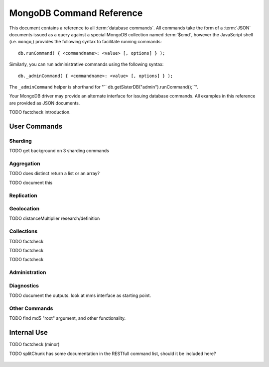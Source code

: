 ==========================
 MongoDB Command Reference
==========================

.. default-domain: mongodb
.. highlight_language: javascript
.. highlight:: javascript

This document contains a reference to all :term:`database
commands`. All commands take the form of a :term:`JSON` documents
issued as a query against a special MongoDB collection named
:term:`$cmd`, however the JavaScript shell (i.e. ``mongo``,) provides
the following syntax to facilitate running commands: ::

      db.runCommand( { <commandname>: <value> [, options] } );

Similarly, you can run administrative commands using the following
syntax: ::

      db._adminCommand( { <commandname>: <value> [, options] } );

The ``_adminCommand`` helper is shorthand for "``
db.getSisterDB("admin").runCommand();``".

Your MongoDB driver may provide an alternate interface for issuing
database commands. All examples in this reference are provided as JSON
documents.

TODO factcheck introduction.

User Commands
-------------

Sharding
~~~~~~~~

TODO get background on 3 sharding commands

.. describe:: setShardVersion

   The ``setShardVersion`` command takes the following syntax. ::

        { setShardVersion: 'alleyinsider.foo' , version : 1 , configdb : '' }

   .. admin-only

.. describe:: shardingState

   .. write-lock, admin-only

.. describe:: unsetSharding

   ::

        { unsetSharding: 1 }

   .. slave-ok, admin-only

.. describe:: getShardVersion

   .. admin-only

Aggregation
~~~~~~~~~~~

.. describe:: group

   The ``group`` command returns an array of grouped items. ``group``
   provides functionality analogous to the ``GROUP BY`` statement in
   SQL. Consider the following example: ::

        db.collection.group(
                            {key: { a:true, b:true },
                             cond: { active:1 },
                             reduce: function(obj,prev) { prev.csum += obj.c; },
                             initial: { csum: 0 }
                            });

   In this command the ``group`` command is performed on the
   collection named ``collection`` and provides and aggregate sum of
   all documents with a value in the ``active`` field of ``1``. The
   parameter fields in the group command are:

   - **key** specifies the fields to group by.
   - **reduce** aggregates (i.e. reduces) the objects that the
     function iterates. Typically this counts or sums the field.
   - **initial** sets the starting value of the aggregation counter
     object.
   - **keyf** is an optional function that returns a "key object,"
     that specifies a key that is not a single field. One typical use
     of ``keyf`` is to group documents by day of week. Set ``keyf`` in
     lieu of a key.
   - **cond** specifies an optional condition that must be true for a
     document to be considered. This functions like a ``find()``
     query. If ``cond`` returns no results, the ``reduce`` function
     will run against all documents in the collection.
   - **finalize** is an optional function to run against every result
     before the item is returned, to provide additional post
     processing or transformation.

   Consider the following limitations:

   - The results of the ``group`` command are returned as a single
     BSON object. As a result you must ensure that there are fewer
     then 10,000 keys to prevent an exception.

   - The ``group`` command does not operate in :term:`sharded`
     environments. Use :command:`mapReduce` in these situations.

   .. read-lock

.. describe:: count

   The ``count`` command provides. For example: ::

        db.collection.count():

   In the JavaScript shell, this will return the number of documents
   in the collection ``collection``. You may also run this command
   using the ``runCommand`` functionality, with the following results: ::

        > db.runCommand( { count: "collection" } );
        { "n" : 10 , "ok" : 1 }

   Here, see that the collection named ``collection`` has 10
   documents.

   .. read-lock

.. describe:: mapReduce

   Run a map/reduce operation on the MongoDB server. This command is
   used for aggregating data and not query purposes. ``mapReduce``
   creates a collection holding the results of the operation. The
   ``mapReduce`` command has the following syntax: ::

        { mapreduce : <collection>,
           map : <mapfunction>,
           reduce : <reducefunction>,
           query : <query filter object>,
           sort : <sorts to limit input objects. For optimization>,
           limit : <number of objects to return>,
           out : <output>,
           keeptemp: <true|false>,
           finalize : <finalizefunction>,
           scope : <object where fields go into javascript global scope >,
           jsMode : true,
           verbose : true,
        }

   Only the ``map`` and ``reduce`` functions are required, all other
   fields are option. See :doc:`map-reduce` for more information on
   mapReduce.

   .. slave-ok

.. describe:: mapreduce.shardedfinish

   See :doc:`map-reduce` for more information on mapReduce
   operations.

   .. slave-ok

.. describe:: findAndModify

   The ``findAndModify`` command provides an atomic modification and
   return of a single document. The command takes the following form: ::

        { findAndModify: collection, <options> }

   The shell and many drivers also provide a ``db.findAndModify();``
   method. This command returns, by default, the document is returned
   before modifications are made. The following options are available:

   - **query** specifies a filter to select a document to modify.

   - **sort** specifies a sort order if multiple documents are
     returned. The first document in this sort order will be
     manipulated by the command.

   - **remove**, when set, triggers ``findAndModify`` to remove the
     document. To set, specify "``remove: true``".

   - **update** specifies an :ref:`update operator <update-operators>`.
     to modify the returned documents

   - **new**, when set, returns the modified object rather than the
     original. The ``new`` option is ignored for ``remove``
     operations. To set, specify "``new: true``".

   - **fields**, specifies a limited selection of fields to
     return. See ":ref:`projection operators <projection-operators>`"
     for more information.

   - **upsert**, when set, creates an object if the specified
     ``query`` returns no objects. To set, specify "``upsert: true``".

.. describe:: distinct

   The ``distinct`` command returns a list of distinct values for a
   given field across a single collection. The command takes the
   following form: ::

        { distinct: collection, key: age, query: { query: { field: { $exists: true } } } }

   Here, all distinct values of the field (or "``key``") ``age`` are
   returned in documents that match the query "``{ field: { $exists:
   true }``". The query is optional.

   The shell and many drivers provide a helper method that provides this
   functionality. Used in the following syntax: ::

       db.collection.distinct("age", { field: { $exists: true } } );

   The ``distinct`` command can use an index to locate and return
   data.

TODO does distinct return a list or an array?

.. describe:: eval

   The ``eval`` provides the ability to evaluate JavaScript functions
   on the database server. Consider the following (trivial) example: ::

        { eval: function() { return 3+3 } }

   The shell also provides a helper method. The above can be expressed
   in the following form: ::

        db.eval( function { return 3+3 } } );

   While you can input functions directly into the shell, they will be
   evaluated by the shell rather than the database itself. Consider
   the following behaviors and limitations:

   - ``eval`` does not work in :term:`sharded` environments.

   - The ``eval`` operation is blocking and prevents all writes to the
     database until ``eval`` has finished, unless the ``nolock`` flag
     is set to ``true``, For example: ::

           { eval: function() { return 3+3 }, nslock: true }

.. describe:: dataSize

   .. ask

TODO document this

Replication
~~~~~~~~~~~

.. describe:: resync

   The ``resync`` command forces an out-of-date non-primary/master
   ``mongod`` instance to resynchronize itself.

   .. write-lock, slave-ok, admin-only.

.. describe:: replSetFreeze

   To the greatest extent possible, the ``replSetFreeze`` command
   freezes the state of a member. Use the following syntax: ::

        { replSetFreeze: <seconds> }

   This will prevent the MongoDB instance from attempting to become
   primary until the time specified by "``<seconds>``". To reverse
   this operation, issue the following command: ::

        { replSetFreeze: 0 }

   You can call again with {replSetFreeze:0} to reverse the operation
   of ``replSetFreeze``. Restarting the ``mongod`` process also
   unfreezes a replica set member, allowing the ``mongod`` instance to
   become primary again. This command is safe to run on slave
   instances and must be run on the admin database.

   .. slave-ok, admin-only

   See :doc:`replication` for more information about replication.

.. describe:: replSetGetStatus

   The ``replSetGetStatus`` command returns the status of the replica
   set form the point of view of the current server. To get this
   status, Issue the following command on the :term:`admin database`:
   ::

        { replSetGetStatus: 1 }

   .. slave-ok, admin-only

   See :doc:`replication` for more information about replication.

.. describe:: replSetInitiate

   The ``replSetInititate`` command is used to create a replica
   set. Use the following syntax: ::

         { replSetInitiate : <config_object> }

   The "``<config_object>``" is a :term:`JSON document` containing the
   configuration of the replica set. The configuration takes the form
   of a JSON document. Consider the following model of the most basic
   configuration for a 3-member replica set: ::

          {
              _id : <setname>,
               members : [
                   {_id : 0, host : <host0>},
                   {_id : 1, host : <host1>},
                   {_id : 2, host : <host2>},
               ]
          }

   The JavaScript shell provides a shortcut for ``replSetInititate``
   in the following form: ::

        rs.initiate()

   .. slave-ok, admin-only

   See :doc:`replication` for more information about replication.

.. describe:: replSetReconfig

   The ``replSetReconfig`` command provides the capability of changing
   the current replica set configuration. Use the following syntax to
   add configuration to a replica set: ::

        { replSetReconfig: <config_object> }

   The JavaScript shell provides the ``rs.reconfig()`` function
   command as a helper for replica set reconfiguration.

   Be aware of the following ``replSetReconfig`` behaviors:

   - You must issue this command to the admin database of the current
     primary database in the set.

   - A majority of the set's members must be operational for the
     changes to propagate properly.

   - This command can cause downtime as the set renegotiates
     master-status. Typically this is 10-20 seconds; however, you
     should always perform these operations during scheduled downtime.

   - In some situations, a ``replSetReconfig`` can cause the current
     shell to disconnect. Don't be alarmed.

   See :doc:`replication` for more information about replication.

   .. slave-ok, admin-only

.. describe:: replSetStepDown

   The ``replSetStepDown`` command forces a ``mongod`` instance to
   step down as primary, and then (attempt to) avoid reelection to
   primary for a specified number of seconds. Consider the following
   syntax for this admin-only command: ::

        { replSetStepDown: <seconds> }

   Specify the amount of time, in seconds, for the server to avoid
   reelection to primary. If you do not specify a value for
   ``<seconds>``, ``replSetStepDown`` will attempt to avoid reelection
   to primary for 60 seconds.

   .. slave-ok, admin-only

   See :doc:`replication` for more information about replication.

Geolocation
~~~~~~~~~~~

.. describe:: geoNear

   The ``geoNear`` command provides an alternative to the
   :operator:`$near` operator. In addition to the functionality of
   ``$near``, ``geoNear`` returns the distance of each item from the
   specified point and additional diagnostic information. For example:
   ::

         { geoNear : "places" , near : [50,50], num : 10 }

   Here, ``geoNear`` returns the 10 items nearest to the cordinates
   ``[50,50]``. ``geoNear`` provides the following options (all
   distances are specified in the same units as the document
   coordinate system:)

   - The `near`` option allows you to specify coordinates (e.g. ``[ x,
     y ]``) to use as the center of a geographical query.
   - The ``num`` option specifies the (maximum) number of for the
     operation to return.
   - The ``maxDistance`` option allows you to limit results based on
     their distance from the initial coordinates.
   - The ``query`` option makes it possible to narrow the results
     with any standard mongodb query.
   - The ``distanceMultiplier`` option is undocumented.

TODO distanceMultiplier research/definition

   .. read-lock, slave-ok

.. describe:: geoSearch

   The ``geoSearch`` command provides an interface to MongoDB's
   :term:`haystack index` functionality. These indexes are useful for
   returning results based on geolocation coordinates *after*
   collecting results based on some other query (i.e. a "haystack.")
   Consider the following example: ::

        { geoSearch : "foo", near : [33, 33], maxDistance : 6, search : { type : "restaurant" }, limit : 30 }

   The above command returns all restaurants with a maximum distance
   of 6 units from the coordinates "``[30,33]``" up to a with a
   maximum of 30 results.

   Unless specified the ``geoSearch`` command has a 50 document result
   limit.

   .. read-lock, slave-ok


Collections
~~~~~~~~~~~

.. describe:: drop

   The ``drop`` command removes an entire collection from a
   database. Consider the following syntax: ::

        { drop: "collection" }

   This drops entire collection named ``collection`` from the
   database. In the shell, the following helper method is equivalent:
   ::

        db.collection.drop();

TODO factcheck

.. describe:: cloneCollection

   The ``cloneCollection`` command copies a single collection from one
   server to another. Consider the following example:  ::

        { cloneCollection: collection1, from: <host>, query: { field { $exists: true } }, copyIndexes: false }

   Here, ``collection1`` one from the database host ``<host>`` is
   copied to the current database. Only documents that satisfy the
   query "``{ field: { $exists: true } }`` are copied, and none of the
   indexes are copied. The ``query`` and ``copyIndexes`` parameters
   are optional.

   ``cloneCollection`` creates a collection on the current database
   with the same name as the origin collection. If, in the above
   example, ``collection1`` exists in the local database, it is
   emptied before copying begins. Do not use ``cloneCollection`` for
   local operations.

.. describe:: create

   The ``create`` command explicitly creates a collection. The command
   uses the following syntax: ::

        { create: collection }

   To create a capped collection  command in the following form.

        { create: collection, capped: true, size: 40000, max: 9000 }

   The options for creating capped collections are:

   - **capped**, is "false," by default. Specify "``true``" to create
     a :term:`capped collection`.
   - **size** specifies a maximum "cap," in bytes for capped
     collections. If you specify a capped collection, you *must*
     specify a size cap.
   - **max** specifies a maximum "cap," in number of documents for
     capped collections. You must also specify ``size`` when
     specifying ``max``.

   If a collection has a cap on the number of documents and the size
   in bytes is reached, older documents will be removed.

   You can use the ``.createCollection()`` method in the shell to
   access this functionality.

TODO factcheck

.. describe:: convertToCapped

   The ``convertToCapped`` command providdes the ability to convert an
   existing, non-capped collection to a :term:`capped collection`. Use
   the following syntax: ::

        {convertToCapped: "collection", size: 100000, max: 9000 }

   Here, ``collection`` (an existing collection) is converted to a
   capped collection, with a maximum size of 100 kilobytes (specified
   in bytes) or 9000 records. The options used to specify the
   parameters of a capped collection are:

   - **size** specifies a maximum "cap," in bytes for capped
     collections. If you specify a capped collection, you *must*
     specify a size cap.
   - **max** specifies a maximum "cap," in number of documents for
     capped collections. You must also specify ``size`` when
     specifying ``max``.

   If a collection has a cap on the number of documents and the size
   in bytes is reached, older documents will be removed.

TODO factcheck

.. describe:: emptycapped

   The ``emptycapped`` command removes all documents from a capped
   collection. Use the following syntax: ::

        { emptycapped: "events" }

   In this example, the capped collection named ``events`` is
   emptied.

.. describe:: captrunc

   The ``captrunc`` command removes (i.e. truncates) the most recent
   additions to a capped collection. Use the following syntax: ::

        { captrunc: "events", n: 1 }

   In this example, the last ``1`` item entered is removed from the
   capped collection named ``events``. The ``n`` value, specifies the
   number of documents to truncate.

   The command is not safe to use on non-capped collection.

   .. is this internal?

      The command, in my tests, removes documents from non-capped
      collections (but it does throw an error.

      There's also an "inc" option which modifies the behavior but I'm
      not sure what this stands for.

.. describe:: rename Collection

   The ``renameCollection`` command changes the name of an existing
   collection. Use the following command to rename the collection
   named ``collection`` to ``events``: ::

        { renameCollection: store.collection, to: store.corpus }

   In this command, ``collection`` in the ``store`` database is
   renamed "``corpus``". This command must be run on the admin
   database, and thus requires specifying the database name
   (e.g. "``store``".)

   The shell helper "``renameCollection()``" exists to make renaming
   collections easier. Use the following command in the ``mongo``
   shell, which is equivalent to the command above:

        db.collection.renameCollection( "corpus" );

.. describe:: collStats

   The ``collStats`` command returns a number of regarding a
   collection. Use the following syntax: ::

        { collStats: "database.collection" , scale : 1024 }

   Specify a collection in the form of "``database.collection``" and
   use the ``scale`` argument to control the output. The above example
   will display values in kilobytes. Consider the following example
   output: ::

        > db.collection.stats()
        {
                "ns" : "database.collection",   // database namespace
                "count" : 9,                    // number of documents
                "size" : 432,                   // collection size in bytes unless alternate scale used.
                "avgObjSize" : 48,              // average object size in bytes
                "storageSize" : 3840,           // (pre)allocated space for the collection
                "numExtents" : 1,               // extents are contiguously allocated chunks of datafile space
                "nindexes" : 2,                 // number of indexes
                "lastExtentSize" : 3840,
                "paddingFactor" : 1,            // padding can speed up updates if documents grow
                "flags" : 1,
                "totalIndexSize" : 16384,       // total index size in bytes
                "indexSizes" : {                // size of specific indexes in bytes
                        "_id_" : 8192,
                        "x_1" : 8192
                },
                "ok" : 1
        }

   The ``mongo`` shell also provides a helper. You can also return
   stats using the following command: ::

        db.collection.stats();

.. describe:: compact

   The ``compact`` command optimizes the storage for a single
   :term:`capped collection`. This is similar in function to the
   :command:`repairDatabase`, except that ``compact`` operates on a
   single collection. The command uses the following syntax: ::

        { compact: "collection" }

   In this example, ``collection`` will be compacted. Generally, this
   operation compacts and defragments the collection as well as
   rebuilds and compacts indexes. Consider the following behaviors:

   - During a ``compact`` will block all other activity.

   - In a :term:`replica set`, ``compact`` will refuse to run on the
     master node in a replica set unless the "``force: true``" option
     is specified. For example: ::

           { compact: "collection", force: true }

   - If you have journeying enabled and "kill" a compact option or the
     database restarts during a ``compact`` operation, no data will be
     lost, although indexes will be absent. Running ``compact``
     without journaling may risk data loss.

     .. warning::

        Always have a backup before performing server maintenance such
        as the ``compact`` operation.

   - ``compact`` requires a small amount of additional diskspace while
     running but unlike :command:`repairDatabase` it does *not* free
     space equal to the total size of the collection.

   - the ``compact`` command will not return until the operation is
     complete.

   - ``compact`` removes any :term:`padding factor` in the collection,
     which may impact performance if documents regularly grow.

   - ``compact`` commands do not replicate and can be run on slaves
     and replica set members.

   - :term:`Capped collections` cannot be compacted.

Administration
~~~~~~~~~~~~~~
.. describe:: fsync

   .. not useful

.. describe:: dropDatabase
.. describe:: dropIndexes
.. describe:: clone
.. describe:: closeAllDatabases
.. describe:: repairDatabase
.. describe:: shutdown
.. describe:: ping
.. describe:: copydb
.. describe:: logout
.. describe:: logRotate

   Options:

   - force
   - validate

.. describe:: setParameter

   The ``setParementer`` command takes the following arguments:

   - journalCommitInterval
   - logLevel
   - notablescan
   - quiet
   - syncdelay

   .. slave-ok, admin-only

.. describe:: getParameter

   The ``getParemeter`` command takes the following arguments:

   - quiet
   - notablescan
   - logLevel
   - syncdelay

   .. slave-ok, admin-only


Diagnostics
~~~~~~~~~~~

.. describe:: dbStats
.. describe:: listDatabases
.. describe:: connPoolStats

   .. maybe

.. describe:: isMaster
.. describe:: getCmdLineOpts
.. describe:: validate
.. describe:: top
.. describe:: buildInfo
.. describe:: getLastError
.. describe:: getLog

   .. ask

.. describe:: cursorInfo
.. describe:: serverStatus

TODO document the outputs. look at mms interface as starting point.

.. describe:: journalLatencyTest
.. describe:: availableQueryOptions

.. describe:: resetError

   The ``resetError`` command resets the error status. Use this
   command with :command:`getpreverror``

.. describe:: getpreverror

   The ``getPrevError`` command returns the errors since the last
   :command:`resetError` command.

.. describe:: forceerror

   The force error command is for testing purposes only. Use
   ``forceerror`` to force a user assertion exception.

.. describe:: profile

   Use the ``profile`` command to enable, disable or change the
   profile level. Use the following syntax: ::

        { profile: -1 }

   The following profiling levels are available:

   - ``0`` - off; no profiling.
   - ``1`` - on; log slow operations only.
   - ``2`` - on; log all operations.
   - ``-1`` - return the current profiling level.

.. describe:: listCommands

   The ``listCommands`` command generates a list of all database
   commands implemented in the running version of ``mongod``.

   .. slave-ok

Other Commands
~~~~~~~~~~~~~~

.. describe:: reIndex

   The ``reIndex`` command triggers a rebuild of all indexes for a
   specified collection. Use the following syntax: ::

        { reIndex: "collection" }

   Indexes are automatically compacted as they are updated. In routine
   operations it is unnecessary; however, you may wish if the
   collection size changed significantly or the indexes are consuming
   a disproportionate amount of disk space. The ``reIndex`` process is
   blocking, and will be slow for larger collections. You can also
   call ``reIndex`` using the following form: ::

        db.collection.reIndex();

.. describe:: filemd5

   The ``filemd5`` command returns :term:`md5` hashes for every object
   in a :term:`GridFS` store. Use the following syntax: ::

        { filemd5: "style-guide.rst" }

TODO find md5 "root" argument, and other functionality.

Internal Use
------------

.. describe:: whatsmyuri

   ``whatsmyuri`` is an internal command.

   .. slave-ok

.. describe:: features

   ``features`` is an internal command that returns the build-level
   feature settings.

   .. slave-ok

.. describe:: driverOIDTest

   ``driverOIDTest`` is an internal command.

   .. slave-ok

.. describe:: diagLogging

   ``diagLogging`` is an internal command.

   .. write-lock, slave-ok,

.. describe:: copydbgetnonce

   ``copydbgetnonce`` is an internal command.

   .. write-lock, admin-only

.. describe:: dbHash

   ``dbHash`` is an internal command.

   .. slave-ok, read-lock

.. describe:: medianKey

   ``medianKey`` is an internal command.

   .. slave-ok, read-lock

.. describe:: geoWalk

   ``geoWalk`` is an internal command.

   .. read-lock, slave-ok

.. describe:: sleep

   ``sleep` an internal command for testing purposes. The ``sleep``
   command forces the db block all operations. It takes the following
   options: ::

        { sleep: { w: true, secs: <seconds> } }

   The above command places the ``mongod`` instance in a "write-lock"
   state for a specified (i.e. ``<seconds>``) number of
   seconds. Without arguments, ``sleep``, causes a "read lock" for 100
   seconds.

.. describe:: getnonce

   ``getnonce`` is an internal command.

   .. slave-ok

.. describe:: getoptime

   ``getoptime`` is an internal command.

   .. slave-ok

.. describe:: godinsert

   ``godinsert`` is an internal command for testing purposes only.

   .. write-lock, slave-ok

.. describe:: clean

   ``clean`` is an internal command.

   .. write-lock, slave-ok

.. describe:: applyOps

   ``applyOps`` is an internal command that supports sharding
   functionality.

   .. write-lock

.. describe:: replSetElect

   ``replSetElect`` is an internal command that support replica set
   functionality.

   .. slave-ok, admin-only

.. describe:: replSetGetRBID

   ``replSetGetRBID`` is an internal command that support replica set
   functionality.

   .. slave-ok, admin-only

.. describe:: replSetHeartbeat

   ``replSetheThis`` is an internal command that support replica set functionality.

   .. slave-ok

.. describe:: replSetFresh

   ``replSetFresh`` is an internal command that support replica set
   functionality.

   .. slave-ok, admin-only

.. describe:: writeBacksQueued

   ``writeBacksQueued`` is an internal command that returns true if
   there are operations in the write back queue when
   ``writeBacksQueued`` was called.

   .. slave-ok, admin-only

TODO factcheck (minor)

.. describe:: connPoolSync

   ``connPoolSync`` is an internal command.

   .. slave-ok

.. describe:: checkShardingIndex

   ``checkShardingIndex`` is an internal command that supports the
   sharding functionality.

   .. read-lock

.. describe:: getShardMap

   ``getShardMap`` is an internal command that supports the sharding
   functionality.

   .. slave-ok, admin-only

.. describe:: splitChunk

   ``splitChunk`` is an internal command.

TODO splitChunk has some documentation in the RESTfull command list, should it be included here?

   .. admin-only.

.. describe:: writebacklisten

   ``writebacklisten`` is an internal command.

   .. slave-ok, admin-only

.. describe:: replSetTest

   ``replSetTest`` is internal diagnostic command used for regression
   tests that supports replica set functionality.

   .. slave-ok, admin-only

.. describe:: moveChunk

   ``moveChunk`` is an internal command that supports the sharding
   functionalty and should not be called directly.

   .. admin-only

.. describe:: authenticate

   ``authenticate`` is an internal command.

   .. read-lock, slave-ok

.. describe:: handshake

   ``handshake`` is an internal command.

   .. slave-ok

.. describe:: _isSelf

   ``_isSelf`` is an internal command.

   .. slave-ok

.. describe:: _migrateClone

   ``_migrateClone`` is an internal command and should not be called
   directly.

   .. admin-only

.. describe:: _recvChunkAbort

   ``_recvChunkAbort`` is an internal command and should not be called
   directly.

   .. admin-only

.. describe:: _recvChunkCommit

   ``_recvChunkCommit`` is an internal command and should not be
   called directly.

   .. admin-only

.. describe:: _recvChunkStatus

   ``_recvChunkStatus`` is an internal command and should not be
   called directly.

   .. admin-only

.. describe:: _skewClockCommand

   ``skewClockCommand`` is an internal command and should not be
   called directly.

   .. admin-only

.. describe:: _testDistLockWithSkew

   ``_testDistLockWithSkew`` is an internal command and should not be
   called directly.

   .. admin-only

.. describe:: _testDistLockWithSyncCluster

   ``_testDistLockWithSyncCluster`` is an internal command and should
   not be called directly.

   .. admin-only

.. describe:: _transferMods

   ``_transferMods`` is an internal command and should not be called
   directly.

   .. admin-only

.. describe:: _recvChunkStart

   ``_recvChunkStart`` is an internal command and should not be called
   directly.

   .. admin-only, write-lock
